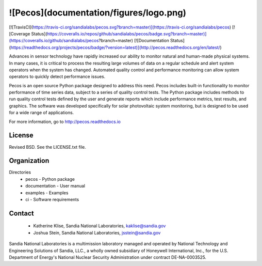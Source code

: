 ![Pecos](documentation/figures/logo.png)
=======================================

[![TravisCI](https://travis-ci.org/sandialabs/pecos.svg?branch=master)](https://travis-ci.org/sandialabs/pecos)
[![Coverage Status](https://coveralls.io/repos/github/sandialabs/pecos/badge.svg?branch=master)](https://coveralls.io/github/sandialabs/pecos?branch=master)
[![Documentation Status](https://readthedocs.org/projects/pecos/badge/?version=latest)](http://pecos.readthedocs.org/en/latest/)

Advances in sensor technology have rapidly increased our ability to monitor 
natural and human-made physical systems.  
In many cases, it is critical to process the resulting large volumes of data on a regular schedule
and alert system operators when the system has changed.
Automated quality control and performance monitoring can allow system 
operators to quickly detect performance issues.  

Pecos is an open source Python package designed to address this need.
Pecos includes built-in functionality to monitor performance of time series data, 
subject to a series of quality control tests.
The Python package includes methods to run quality control tests defined by the user
and generate reports which include performance metrics, test results, and graphics.
The software was developed specifically for solar photovoltaic system 
monitoring, but is designed to be used for a wide range of applications. 

For more information, go to http://pecos.readthedocs.io

License
------------

Revised BSD.  See the LICENSE.txt file.

Organization
------------

Directories
  * pecos - Python package
  * documentation - User manual
  * examples - Examples
  * ci - Software requirements

Contact
-------
   * Katherine Klise, Sandia National Laboratories, kaklise@sandia.gov
   * Joshua Stein, Sandia National Laboratories, jsstein@sandia.gov

Sandia National Laboratories is a multimission laboratory managed and operated by National Technology and 
Engineering Solutions of Sandia, LLC., a wholly owned subsidiary of Honeywell International, Inc., for the 
U.S. Department of Energy's National Nuclear Security Administration under contract DE-NA-0003525.


